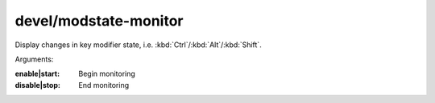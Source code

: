 
devel/modstate-monitor
======================
Display changes in key modifier state, i.e. :kbd:`Ctrl`/:kbd:`Alt`/:kbd:`Shift`.

Arguments:

:enable|start:  Begin monitoring
:disable|stop:  End monitoring
